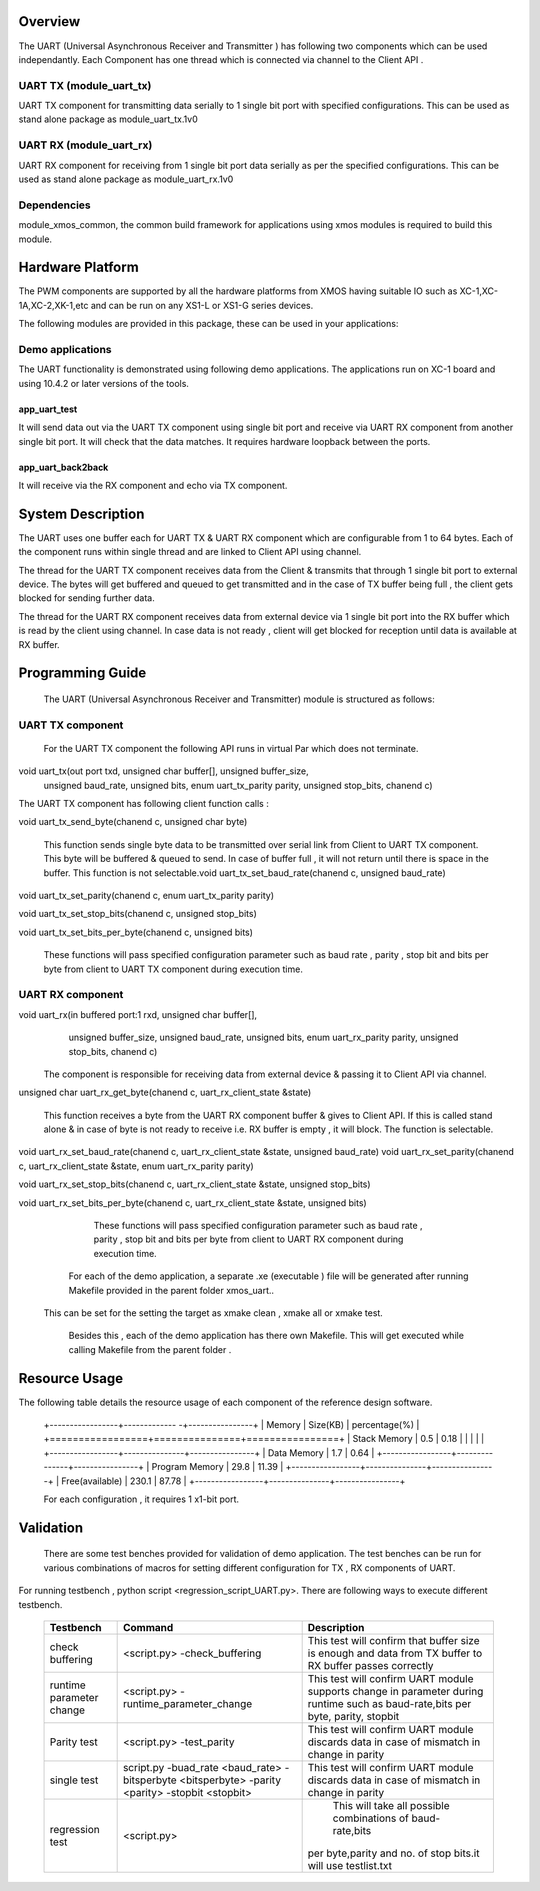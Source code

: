 Overview
========

The UART (Universal Asynchronous Receiver and Transmitter ) has following two components which can be used independantly. Each Component has one thread which is connected via channel to the Client API . 

UART TX (module_uart_tx)
------------------------

UART TX component for transmitting data serially to 1 single bit port with specified configurations. This can be used as stand alone package as module_uart_tx.1v0

 
UART RX (module_uart_rx)
------------------------

UART RX component for receiving from 1 single bit port data serially as per the specified configurations. This can be used as stand alone package as module_uart_rx.1v0 

Dependencies
------------

module_xmos_common, the common build framework for applications using xmos modules is required to build this module.


Hardware Platform
=================

The PWM components are supported by all the hardware platforms from XMOS having suitable IO such as XC-1,XC-1A,XC-2,XK-1,etc and can be run on any XS1-L or XS1-G series devices.
  
The following modules are provided in this package, these can be
used in your applications:

Demo applications
-----------------

The UART functionality is demonstrated using following demo applications. The applications run on XC-1 board and using 10.4.2 or later versions of the tools.

app_uart_test
+++++++++++++
 
It will send data out via the UART TX component using single bit port  and receive via UART RX component from another single bit port. It will check that the data matches. It requires hardware loopback between the ports.
  
app_uart_back2back
++++++++++++++++++

It will receive via the RX component and echo via TX component.


System Description
==================

The UART uses one buffer each for UART TX & UART RX component which are configurable from 1 to 64 bytes. Each of the component runs within single thread and are linked to Client API using channel. 

The thread for the UART TX component receives data from the Client & transmits that through 1 single bit port to external device. The bytes will get buffered and queued to get transmitted and in the case of TX buffer being full , the client gets blocked for sending further data.
  
The thread for the UART RX component receives data from external device via 1 single bit port into the RX buffer which is read by the client using channel. In case data is not ready , client will get blocked for reception until data is available at RX buffer.


Programming Guide
=================

 The UART (Universal Asynchronous Receiver and Transmitter) module is structured as follows:


UART TX component
-----------------    

   For the UART TX component the following API runs in virtual Par which does not terminate.

void uart_tx(out port txd, unsigned char buffer[], unsigned buffer_size,
         unsigned baud_rate, unsigned bits, enum uart_tx_parity parity,
         unsigned stop_bits, chanend c)

The UART TX component has following client function calls :
  
void uart_tx_send_byte(chanend c, unsigned char byte)

	This function sends single byte data to be transmitted over serial link from Client to UART TX component. This byte will be buffered & queued to send. In case of buffer full , it will not return until there is space in the buffer. This function is not selectable.void uart_tx_set_baud_rate(chanend c, unsigned baud_rate)

void uart_tx_set_parity(chanend c, enum uart_tx_parity parity)

void uart_tx_set_stop_bits(chanend c, unsigned stop_bits)

void uart_tx_set_bits_per_byte(chanend c, unsigned bits)

    These functions will pass specified configuration parameter such as baud rate , parity , stop bit and bits per byte from client to UART TX component during execution time. 

UART RX component
-----------------

void uart_rx(in buffered port:1 rxd, unsigned char buffer[],
                unsigned buffer_size, unsigned baud_rate, unsigned bits,
                enum uart_rx_parity parity, unsigned stop_bits,
                chanend c)

   The component is responsible for receiving data from external device & passing it to Client API via channel.

unsigned char uart_rx_get_byte(chanend c, uart_rx_client_state &state)

   This function receives a byte from the UART RX component buffer & gives to Client API. If this is called stand alone & in case of byte is not ready to receive i.e. RX buffer is empty , it will block.   The function is selectable.
 
void uart_rx_set_baud_rate(chanend c, uart_rx_client_state &state, unsigned baud_rate)
void uart_rx_set_parity(chanend c, uart_rx_client_state &state, enum uart_rx_parity parity)

void uart_rx_set_stop_bits(chanend c, uart_rx_client_state &state, unsigned stop_bits)

void uart_rx_set_bits_per_byte(chanend c, uart_rx_client_state &state, unsigned bits)

		These functions will pass specified configuration parameter such as baud rate , parity , stop bit and bits per byte from client to UART RX component during execution time. 

   
	For each of the demo application, a separate .xe (executable ) file will be generated after running  Makefile provided in the parent folder xmos_uart..
 This can be set for the setting the target as xmake clean , xmake all or xmake test. 

    Besides this , each of the demo application has there own Makefile. This will get executed while calling Makefile from the parent folder .


Resource Usage
==============


The following table details the resource usage of each
component of the reference design software.

 +-----------------+------------- -+----------------+
 |   Memory        |  Size(KB)     | percentage(%)  |
 +=================+===============+================+
 | Stack Memory    |     0.5       |    0.18        |
 |                 |               |                |
 +-----------------+---------------+----------------+			
 | Data Memory     |     1.7       |    0.64        |
 +-----------------+---------------+----------------+
 | Program Memory  |    29.8       |   11.39        | 
 +-----------------+---------------+----------------+ 
 | Free(available) |   230.1       |   87.78        |                      
 +-----------------+---------------+----------------+
 
  
 For each configuration , it requires 1 x1-bit port.

Validation
==========
   
      There are some test benches provided for validation of  demo application. The test benches can be run for various combinations of macros for setting different configuration for TX , RX components of UART. 
For running testbench , python script <regression_script_UART.py>. There are following ways to execute different testbench.

 +--------------------------+---------------------------------------------------+----------------------------------------------------------------+
 |   Testbench   	    |  Command   					| Description 	                                                 |
 |		     	    |							|							         |
 +==========================+===================================================+================================================================+
 | 		            |                                         	 	|This test will confirm that buffer size is enough and data from | 
 | check buffering   	    | <script.py> -check_buffering        	 	|TX buffer to RX buffer passes correctly                         |
 +--------------------------+---------------------------------------------------+----------------------------------------------------------------+
 | 		            | <script.py> -runtime_parameter_change   	 	|This test will confirm UART module supports change in parameter |
 | runtime parameter change |							|during runtime such as baud-rate,bits per byte, parity, stopbit |
 +--------------------------+---------------------------------------------------+----------------------------------------------------------------+
 | 		   	    | <script.py> -test_parity   		 	|This test will confirm UART module discards data in case of     |
 | Parity test              |					 		|mismatch in  change in parity                                   |
 +--------------------------+---------------------------------------------------+----------------------------------------------------------------+
 | single test   	    |script.py -buad_rate <baud_rate> -bitsperbyte      |This test will confirm UART module discards data in case of     |
 |                   	    |<bitsperbyte> -parity <parity> -stopbit <stopbit>	|mismatch in  change in parity                                   |
 +--------------------------+---------------------------------------------------+----------------------------------------------------------------+
 |			    |<script.py>				        | This will take all possible combinations of baud-rate,bits     |
 | regression test          |							|per byte,parity and no. of stop bits.it will use testlist.txt   | 
 +--------------------------+---------------------------------------------------+----------------------------------------------------------------+

